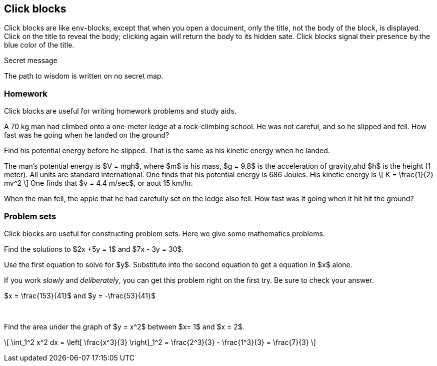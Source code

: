== Click blocks


Click blocks are like `env`-blocks, except that 
when you open a document, only the title,
not the body of the block, is displayed.
Click on the title to reveal the body;
clicking again will return the body
to its hidden sate.  Click blocks
signal their presence by the blue
color of the title.

.Secret message
[click.message]
--
The path to wisdom is written on no
secret map.
--

=== Homework 

Click blocks are useful for writing homework 
problems and study aids.

[env.problem]
--
A 70 kg man had climbed onto a one-meter ledge
at a rock-climbing school.  He was not careful,
and so he slipped and fell.  How fast was he 
going when he landed on the ground?
--

[click.hint]
--
Find his potential energy before he slipped.
That is the same as his kinetic energy 
when he landed.
--

[click.solution]
--
The man's potential energy is $V = mgh$,
where $m$ is his mass, $g = 9.8$ is the acceleration
of gravity,ahd $h$ is the height (1 meter).  All
units are standard international.  One
finds that his potential energy is 686 Joules.
His kinetic energy is 
\[
K  = \frac{1}{2} mv^2
\]
One finds that $v = 4.4 m/sec$, or aout 15 km/hr.
--


[env.problem]
--
When the man fell, the apple that he had carefully set
on the ledge also fell.  How fast was
it going when it hit hit the ground?
--



=== Problem sets

Click blocks are useful for constructing problem sets.
Here we give some mathematics problems.


[env.problem] 
--
Find the solutions to $2x +5y = 1$ and $7x - 3y = 30$.
--

[click.hint]
--
Use the first equation to solve for $y$.  Substitute
into the second equation to get a equation in $x$ alone.
--

[click.advice]
--
If you work _slowly_ and _deliberately_, you can get
this problem right on the first try.  Be sure to check your
answer.
--

[click.solution]
--
$x = \frac{153}{41}$  and $y = -\frac{53}{41}$
--

+++<br/>+++

[env.problem]
--
Find the area under the graph of $y  = x^2$ between $x= 1$ and $x = 2$.
--

[click.solution]
--
\[
  \int_1^2 x^2 dx = \left[  \frac{x^3}{3} \right]_1^2 
   = \frac{2^3}{3} - \frac{1^3}{3} = \frac{7}{3}
\]
--





